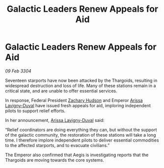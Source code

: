 :PROPERTIES:
:ID:       873e3252-5f72-44a2-a8a7-0cc3daba619f
:END:
#+title: Galactic Leaders Renew Appeals for Aid
#+filetags: :3304:galnet:

* Galactic Leaders Renew Appeals for Aid

/09 Feb 3304/

Seventeen starports have now been attacked by the Thargoids, resulting in widespread destruction and loss of life. Many of these stations remain in a critical state, and are unable to offer essential services. 

In response, Federal President [[id:02322be1-fc02-4d8b-acf6-9a9681e3fb15][Zachary Hudson]] and Emperor [[id:34f3cfdd-0536-40a9-8732-13bf3a5e4a70][Arissa Lavigny-Duval]] have issued fresh appeals for aid, imploring independent pilots to support relief efforts. 

In her announcement, [[id:34f3cfdd-0536-40a9-8732-13bf3a5e4a70][Arissa Lavigny-Duval]] said: 

“Relief coordinators are doing everything they can, but without the support of the galactic community, the restoration of these stations will take a long time. I therefore implore independent pilots to deliver essential commodities to the affected starports, and to evacuate civilians.” 

The Emperor also confirmed that Aegis is investigating reports that the Thargoids are moving towards the core systems.
